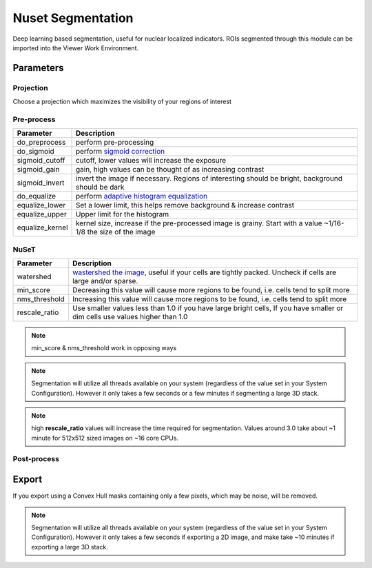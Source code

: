 .. NusetSegmentation::

Nuset Segmentation
******************

Deep learning based segmentation, useful for nuclear localized indicators. ROIs segmented through this module can be imported into the Viewer Work Environment.

Parameters
==========

Projection
----------

Choose a projection which maximizes the visibility of your regions of interest

Pre-process
-----------

=================   =================
Parameter           Description
=================   =================
do_preprocess       perform pre-processing
do_sigmoid          perform `sigmoid correction <https://scikit-image.org/docs/0.15.x/api/skimage.exposure.html#skimage.exposure.adjust_sigmoid>`_
sigmoid_cutoff      cutoff, lower values will increase the exposure
sigmoid_gain        gain, high values can be thought of as increasing contrast
sigmoid_invert      invert the image if necessary. Regions of interesting should be bright, background should be dark
do_equalize         perform `adaptive histogram equalization <https://scikit-image.org/docs/0.15.x/api/skimage.exposure.html#skimage.exposure.equalize_adapthist>`_
equalize_lower      Set a lower limit, this helps remove background & increase contrast
equalize_upper      Upper limit for the histogram
equalize_kernel     kernel size, increase if the pre-processed image is grainy. Start with a value ~1/16-1/8 the size of the image
=================   =================

NuSeT
-----

===============     ============================================
Parameter           Description
===============     ============================================
watershed           `wastershed the image <https://en.wikipedia.org/wiki/Watershed_(image_processing)>`_, useful if your cells are tightly packed. Uncheck if cells are large and/or sparse.
min_score           Decreasing this value will cause more regions to be found, i.e. cells tend to split more
nms_threshold       Increasing this value will cause more regions to be found, i.e. cells tend to split more
rescale_ratio       Use smaller values less than 1.0 if you have large bright cells, If you have smaller or dim cells use values higher than 1.0
===============     ============================================

.. note:: min_score & nms_threshold work in opposing ways

.. note:: Segmentation will utilize all threads available on your system (regardless of the value set in your System Configuration). However it only takes a few seconds or a few minutes if segmenting a large 3D stack.

.. note:: high **rescale_ratio** values will increase the time required for segmentation. Values around 3.0 take about ~1 minute for 512x512 sized images on ~16 core CPUs.

Post-process
------------

Export
======

If you export using a Convex Hull masks containing only a few pixels, which may be noise, will be removed.

.. note:: Segmentation will utilize all threads available on your system (regardless of the value set in your System Configuration). However it only takes a few seconds if exporting a 2D image, and make take ~10 minutes if exporting a large 3D stack.
